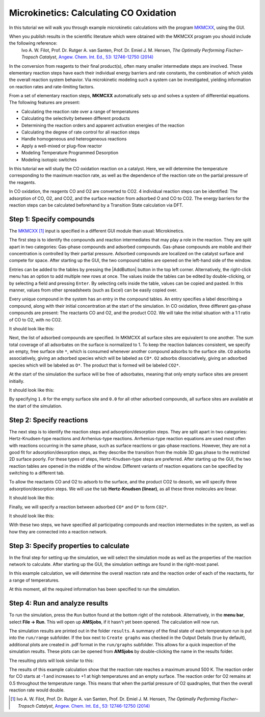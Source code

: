 .. _MKMcxx_CO_Oxidation:
.. _MKMCXX:
.. _Microkinetics:

Microkinetics: Calculating CO Oxidation
***************************************

In this tutorial we will walk you through example microkinetic calculations with the program `MKMCXX <https://www.mkmcxx.nl/>`__, using the GUI. 

When you publish results in the scientific literature which were obtained with the MKMCXX program you should include the following reference:
   Ivo A. W. Filot, Prof. Dr. Rutger A. van Santen, Prof. Dr. Emiel J. M. Hensen, *The Optimally Performing Fischer–Tropsch Catalyst*, `Angew. Chem. Int. Ed., 53: 12746-12750 (2014) <https://doi.org/10.1002/anie.201406521>`__

.. seealso::
   `Microkinetics-GUI manual <../../GUI/Microkinetics.html>`__

In the conversion from reagents to their final product(s), often many smaller intermediate steps are involved. These elementary reaction steps have each their individual energy barriers and rate constants, the combination of which yields the overall reaction system behavior. Via microkinetic modeling such a system can be investigated, yielding information on reaction rates and rate-limiting factors. 

From a set of elementary reaction steps, **MKMCXX** automatically sets up and solves a system of differential equations. The following features are present:

+ Calculating the reaction rate over a range of temperatures

+ Calculating the selectivity between different products

+ Determining the reaction orders and apparent activation energies of the reaction

+ Calculating the degree of rate control for all reaction steps

+ Handle homogeneous and heterogeneous reactions

+ Apply a well-mixed or plug-flow reactor

+ Modeling Temperature Programmed Desorption

+ Modeling isotopic switches


In this tutorial we will study the CO oxidation reaction on a catalyst. Here, we will determine the temperature corresponding to the maximum reaction rate, as well as the dependence of the reaction rate on the partial pressure of the reagents.

In CO oxidation, the reagents CO and O2 are converted to CO2. 4 individual reaction steps can be identified: The adsorption of CO, O2, and CO2, and the surface reaction from adsorbed O and CO to CO2. The energy barriers for the reaction steps can be calculated beforehand by a Transition State calculation via DFT.

Step 1: Specify compounds
=========================

The `MKMCXX <../../GUI/Microkinetics.html>`__ [#ref1]_ input is specified in a different GUI module than usual: Microkinetics.

.. rst-class:: steps

  \
    | **1.** Start AMSjobs.
    | **2.** Click on **SCM → Microkinetics**.

The first step is to identify the compounds and reaction intermediates that may play a role in the reaction. They are split apart in two categories: Gas-phase compounds and adsorbed compounds. Gas-phase compounds are mobile and their concentration is controlled by their partial pressure. Adsorbed compounds are localized on the catalyst surface and compete for space. After starting up the GUI, the two compound tables are opened on the left-hand side of the window.

Entries can be added to the tables by pressing the |AddButton| button in the top left corner. Alternatively, the right-click menu has an option to add multiple new rows at once. The values inside the tables can be edited by double-clicking, or by selecting a field and pressing ``Enter``. By selecting cells inside the table, values can be copied and pasted. In this manner, values from other spreadsheets (such as Excel) can be easily copied over.

Every unique compound in the system has an entry in the compound tables. An entry specifies a label describing a compound, along with their initial concentration at the start of the simulation. In CO oxidation, three different gas-phase compounds are present: The reactants CO and O2, and the product CO2. We will take the initial situation with a 1:1 ratio of CO to O2, with no CO2.

.. rst-class:: steps

  \
    | Find the table in the top left corner, labeled **Gaseous compounds**
    |
    | **1.** Add three new entries in the table by clicking the |AddButton| button
    | **2.** Double-click a empty field in the column ``Compound`` to start editing
    | **3.** Fill in ``CO`` (this will be the label for the CO molecule in our calculation)
    | **4.** In the next column ``Pressure (bar)``, add the initial partial pressure of this compound, here ``0.5``
    |
    | **5.** In the next rows, fill in ``O2`` and ``CO2``, with initial concentrations ``0.5`` and ``0.0`` respectively

It should look like this:

.. image:: /Images/MicrokineticsMKMCXXCOOxidation/mkmcxx_co-ox_gaseous_compounds.png

Next, the list of adsorbed compounds are specified. In MKMCXX all surface sites are equivalent to one another. The sum total coverage of all adsorbates on the surface is normalized to 1. To keep the reaction balances consistent, we specify an empty, free surface site ``*``, which is consumed whenever another compound adsorbs to the surface site. ``CO`` adsorbs associatively, giving an adsorbed species which will be labeled as ``CO*``. ``O2`` adsorbs dissociatively, giving an adsorbed species which will be labeled as ``O*``. The product that is formed will be labeled ``CO2*``. 

At the start of the simulation the surface will be free of adsorbates, meaning that only empty surface sites are present initially.

.. rst-class:: steps

  \
    | Find the table in the bottom left corner, labeled **Adsorbed compounds**
    |
    | **1.** Add four new entries in the table by clicking the |AddButton| button
    | **2.** Add the ``*``, ``CO*``, ``O*``, and ``CO2*`` labels to the column ``Compound``
    | **3.** In the next column ``Fraction``, fill in ``1.0`` for ``*`` and ``0.0`` for the other compounds

It should look like this:

.. image:: /Images/MicrokineticsMKMCXXCOOxidation/mkmcxx_co-ox_adsorbed_compounds.png

By specifying ``1.0`` for the empty surface site and ``0.0`` for all other adsorbed compounds, all surface sites are available at the start of the simulation.

Step 2: Specify reactions
=========================

The next step is to identify the reaction steps and adsorption/desorption steps. They are split apart in two categories: Hertz-Knudsen-type reactions and Arrhenius-type reactions. Arrhenius-type reaction equations are used most often with reactions occurring in the same phase, such as surface reactions or gas-phase reactions. However, they are not a good fit for adsorption/desorption steps, as they describe the transition from the mobile 3D gas phase to the restricted 2D surface poorly. For these types of steps, Hertz-Knudsen-type steps are preferred. After starting up the GUI, the two reaction tables are opened in the middle of the window. Different variants of reaction equations can be specified by switching to a different tab.

To allow the reactants CO and O2 to adsorb to the surface, and the product CO2 to desorb, we will specify three adsorption/desorption steps. We will use the tab **Hertz-Knudsen (linear)**, as all these three molecules are linear.

.. rst-class:: steps

  \
    | Find the table in the top middle, labeled **Hertz-Knudsen-type equations**
    |
    | **1.** Select the tab **Hertz-Knudsen (linear)**.
    | **2.** Add three new entries in the table by clicking the |AddButton| button
    |
    | Reactants and products are specified in the four left columns, allowing for a maximum of 2 different reactants and 2 different products for each step. When these fields are double-clicked, a drop-down menu appears where the previously specified compounds can be selected. Multiples of each compound can be specified by entering a number before the compound. Fields can be left empty here if less than 2 reactants or products take part in a reaction
    |
    | **3.** Add ``CO`` and ``*`` to the reactant columns, and ``CO*`` to the product columns
    | **4.** Add ``O2`` and ``2 *`` to the reactant columns, and ``2 O*`` to the product columns
    | **5.** Add ``CO2`` and ``*`` to the reactant columns, and ``CO2*`` to the product columns
    |
    | The parameters for the Hertz-Knudsen equation are specified in the next columns. These include (in order) the area of the average surface site, the mass of the molecule, the characteristic temperature of rotation, the symmetry number, the sticking coefficient, and the heat of adsorption. Note that these are not necessarily representative for the actual process.
    |
    | **6.** For CO adsorption, add the entries ``[1e-20, 28, 2.8, 1, 1, 80e3]``
    | **7.** For O2 adsorption and dissociation, add the entries ``[1e-20, 32, 2.1, 2, 1, 40e3]``
    | **8.** For CO2 adsorption, add the entries ``[1e-20, 44, 0.56, 1, 1, 10e3]``

It should look like this:

.. image:: /Images/MicrokineticsMKMCXXCOOxidation/mkmcxx_co-ox_hertz_knudsen.png

Finally, we will specify a reaction between adsorbed ``CO*`` and ``O*`` to form ``CO2*``.

.. rst-class:: steps

  \
    | Find the table in the bottom middle, labeled **Arrhenius-type equations**
    |
    | **1.** Select the tab **Pre-exponent**
    | **2.** Add a new entry in the table by clicking the |AddButton| button
    |
    | Similarly to Hertz-Knudsen, the reactants and products are specified in the four left columns.
    |
    | **3.** Add ``CO*`` and ``O*`` to the reactant columns, and ``CO2*`` and ``*`` to the product columns.
    |
    | The parameters for the Arrhenius equation are specified in the next columns. These include (in order) the pre-exponents for the forward and backward reaction, and the activation energies in the forward and backward direction. Note that these are not necessarily representative for the actual process.
    |
    | **4.** To the next columns, add the entries ``[1e13, 1e13, 120e3, 180e3]``

It should look like this:

.. image:: /Images/MicrokineticsMKMCXXCOOxidation/mkmcxx_co-ox_arrhenius.png

With these two steps, we have specified all participating compounds and reaction intermediates in the system, as well as how they are connected into a reaction network.

Step 3: Specify properties to calculate
=======================================

In the final step for setting up the simulation, we will select the simulation mode as well as the properties of the reaction network to calculate. After starting up the GUI, the simulation settings are found in the right-most panel.

In this example calculation, we will determine the overall reaction rate and the reaction order of each of the reactants, for a range of temperatures.

.. rst-class:: steps

  \
    | In the right-most panel
    |
    | **1.** Set the simulation setting as ``Default``
    | **2.** Leave the ``Total pressure`` field empty
    | **3.** Click |MoreBtn| to the right of ``Temperature run(s)``
    |
    | This brings us to a tab called **Temperature runs**. Here the temperatures for the different simulation runs are specified. Two parameters are important: The temperature for each run, and the simulation length (which should be long enough so that the simulation will converge). A set of runs can be queued here using the generate function.
    |
    | **4.** Set the temperature range from ``300`` to ``800`` K.
    | **5.** Set the temperature step size to ``25`` K.
    | **6.** Press the generate button.
    |
    | If everything went well, now a set of runs should be queued from 300 to 800 K in the bottom table. Values can be adjusted manually afterwards inside the table.
    |
    | **7.** Go back to the main tab by selecting **Main** in the **panel bar**
    | **8.** Check the box next to ``Calculate: Orders``
    | **9.** Click |MoreBtn| to the right of ``Orders``
    |
    | This brings us to a tab called **Reagents & Key components**. For calculating the reaction order, the program needs to know which compounds are reagents, and which compounds are the main products (the key components). Each table can list any compounds that were specified in the table **Gaseous compounds**
    |
    | **10.** In the table reagents, add two new entries in the table by clicking the |AddButton| button
    | **11.** Add the compounds ``CO`` and ``O2``
    | **12.** In the table key components, add a new entry in the table by clicking the |AddButton| button
    | **13.** Add the compound ``CO2``
    |
    | **14.** Go back to the main tab by selecting **Main** in the **panel bar**

At this moment, all the required information has been specified to run the simulation.

Step 4: Run and analyze results
===============================

To run the simulation, press the ``Run`` button found at the bottom right of the notebook. Alternatively, in the **menu bar**, select **File → Run**. This will open up **AMSjobs**, if it hasn't yet been opened. The calculation will now run.

The simulation results are printed out in the folder ``results``. A summary of the final state of each temperature run is put into the ``run/range`` subfolder. If the box next to ``Create graphs`` was checked in the Output Details (true by default), additional plots are created in .pdf format in the ``run/graphs`` subfolder. This allows for a quick inspection of the simulation results. These plots can be opened from **AMSjobs** by double-clicking the name in the results folder.

The resulting plots will look similar to this:

.. image:: /Images/MicrokineticsMKMCXXCOOxidation/mkmcxx_co-ox_derivative.png

.. image:: /Images/MicrokineticsMKMCXXCOOxidation/mkmcxx_co-ox_orders.png

The results of this example calculation show that the reaction rate reaches a maximum around 500 K. The reaction order for CO starts at -1 and increases to +1 at high temperatures and an empty surface. The reaction order for O2 remains at 0.5 throughout the temperature range. This means that when the partial pressure of O2 quadruples, that then the overall reaction rate would double.

.. [#ref1] Ivo A. W. Filot, Prof. Dr. Rutger A. van Santen, Prof. Dr. Emiel J. M. Hensen, *The Optimally Performing Fischer–Tropsch Catalyst*, `Angew. Chem. Int. Ed., 53: 12746-12750 (2014) <https://doi.org/10.1002/anie.201406521>`__

